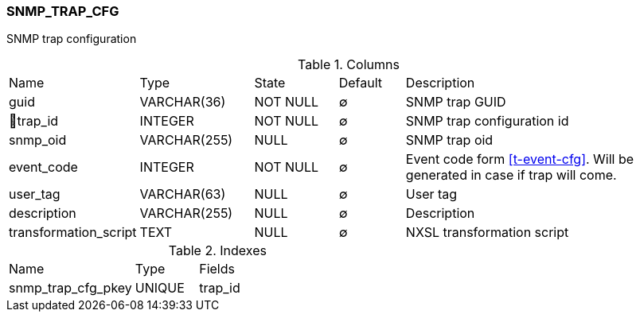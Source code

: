 [[t-snmp-trap-cfg]]
=== SNMP_TRAP_CFG

SNMP trap configuration

.Columns
[cols="15,17,13,10,45a"]
|===
|Name|Type|State|Default|Description
|guid
|VARCHAR(36)
|NOT NULL
|∅
|SNMP trap GUID

|🔑trap_id
|INTEGER
|NOT NULL
|∅
|SNMP trap configuration id

|snmp_oid
|VARCHAR(255)
|NULL
|∅
|SNMP trap oid

|event_code
|INTEGER
|NOT NULL
|∅
|Event code form <<t-event-cfg>>. Will be generated in case if trap will come. 

|user_tag
|VARCHAR(63)
|NULL
|∅
|User tag

|description
|VARCHAR(255)
|NULL
|∅
|Description

|transformation_script
|TEXT
|NULL
|∅
|NXSL transformation script
|===

.Indexes
[cols="30,15,55a"]
|===
|Name|Type|Fields
|snmp_trap_cfg_pkey
|UNIQUE
|trap_id

|===
